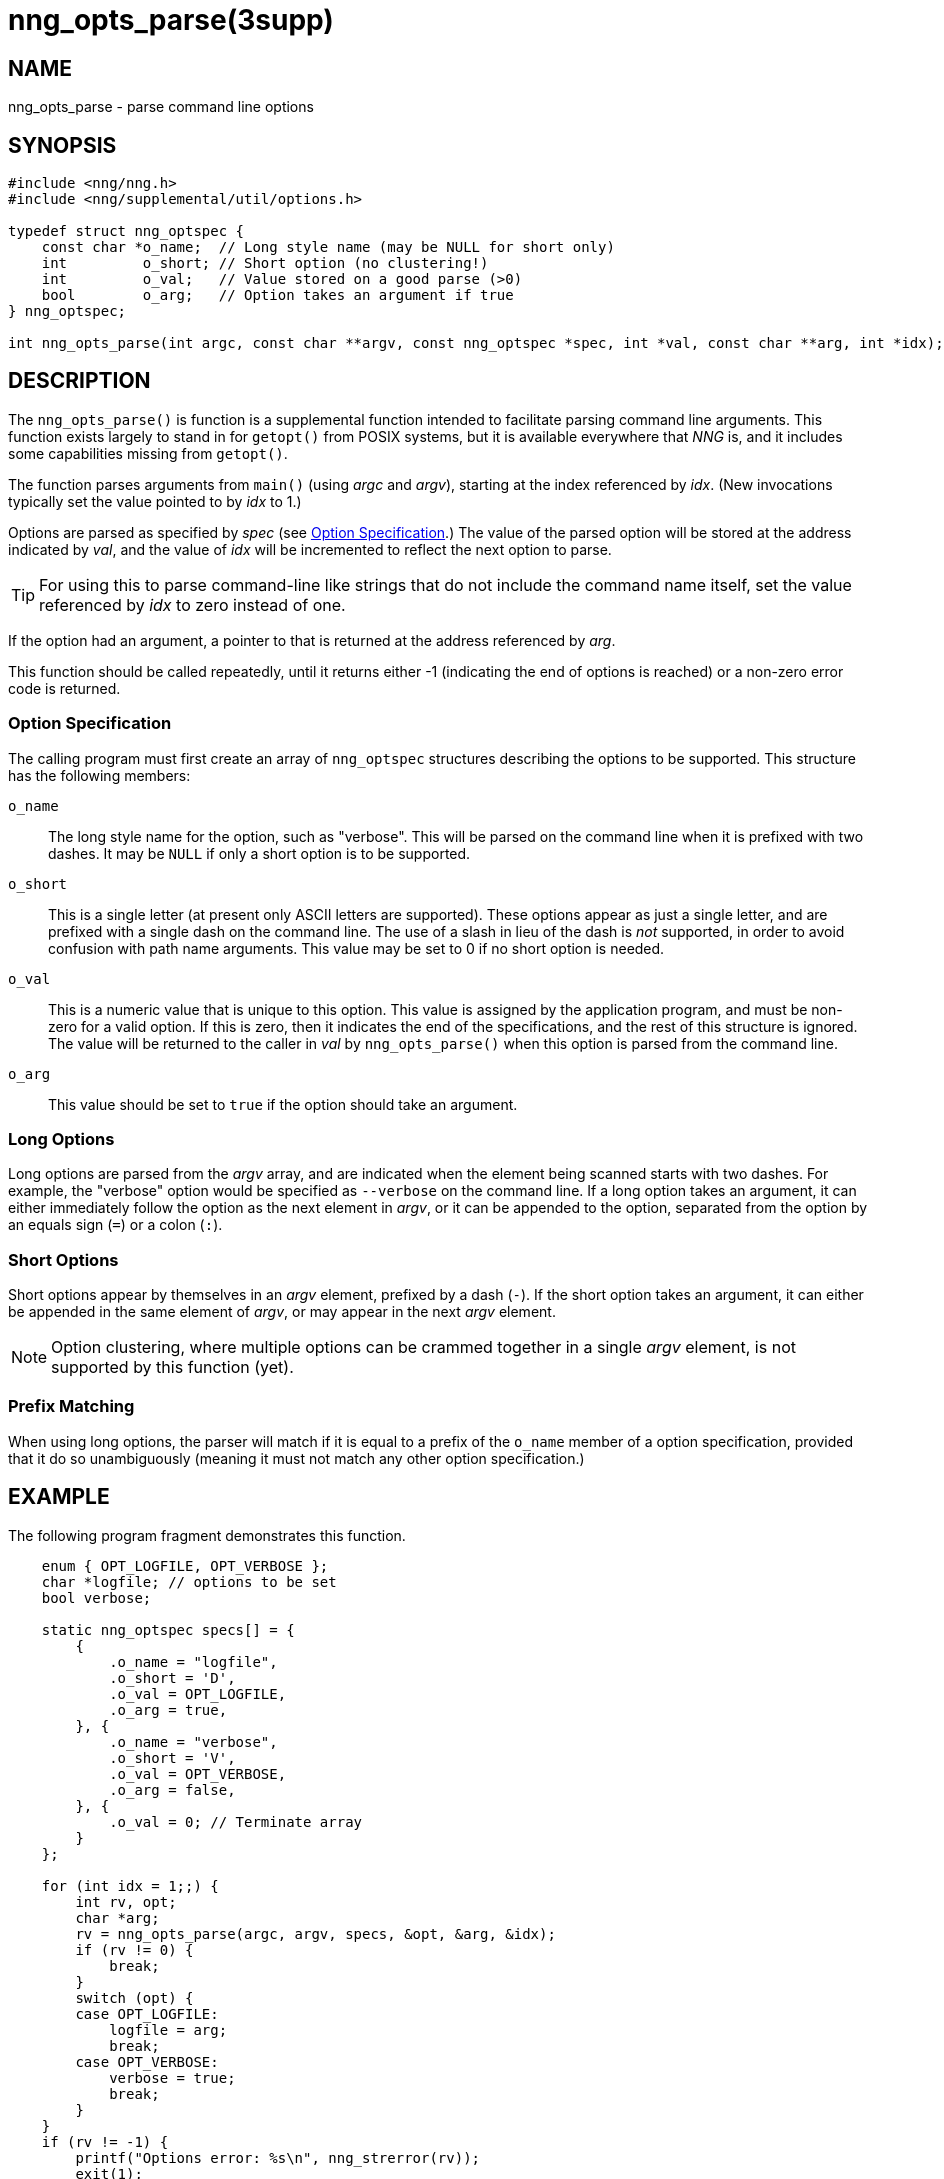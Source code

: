 = nng_opts_parse(3supp)
//
// Copyright 2018 Staysail Systems, Inc. <info@staysail.tech>
// Copyright 2018 Capitar IT Group BV <info@capitar.com>
//
// This document is supplied under the terms of the MIT License, a
// copy of which should be located in the distribution where this
// file was obtained (LICENSE.txt).  A copy of the license may also be
// found online at https://opensource.org/licenses/MIT.
//

== NAME

nng_opts_parse - parse command line options

== SYNOPSIS

[source, c]
----
#include <nng/nng.h>
#include <nng/supplemental/util/options.h>

typedef struct nng_optspec {
    const char *o_name;  // Long style name (may be NULL for short only)
    int         o_short; // Short option (no clustering!)
    int         o_val;   // Value stored on a good parse (>0)
    bool        o_arg;   // Option takes an argument if true
} nng_optspec;

int nng_opts_parse(int argc, const char **argv, const nng_optspec *spec, int *val, const char **arg, int *idx);
----

== DESCRIPTION

The `nng_opts_parse()` is function is a supplemental function intended to
facilitate parsing command line arguments.
This function exists largely to stand in for `getopt()` from POSIX
systems, but it is available everywhere that _NNG_ is, and it includes
some capabilities missing from `getopt()`.

The function parses arguments from `main()` (using _argc_ and _argv_),
starting at the index referenced by _idx_.
(New invocations typically set the value pointed to by _idx_ to 1.)

Options are parsed as specified by _spec_ (see <<Option Specification>>.)
The value of the parsed option will be stored at the address indicated by
_val_, and the value of _idx_ will be incremented to reflect the next
option to parse.

TIP: For using this to parse command-line like strings that do not include
the command name itself, set the value referenced by _idx_ to zero
instead of one.

If the option had an argument, a pointer to that is returned at the address
referenced by _arg_.

This function should be called repeatedly, until it returns either -1
(indicating the end of options is reached) or a non-zero error code is
returned.

=== Option Specification

The calling program must first create an array of `nng_optspec` structures
describing the options to be supported.
This structure has the following members:

`o_name`::

  The long style name for the option, such as "verbose".
  This will be parsed on the command line when it is prefixed with two dashes.
  It may be `NULL` if only a short option is to be supported.

`o_short`::

  This is a single letter (at present only ASCII letters are supported).
  These options appear as just a single letter, and are prefixed with a single dash on the command line.
  The use of a slash in lieu of the dash is _not_ supported, in order to avoid confusion with path name arguments.
  This value may be set to 0 if no short option is needed.

`o_val`::

  This is a numeric value that is unique to this option.
  This value is assigned by the application program, and must be non-zero
  for a valid option.
  If this is zero, then it indicates the end of the specifications, and the
  rest of this structure is ignored.
  The value will be returned to the caller in _val_ by `nng_opts_parse()` when
  this option is parsed from the command line.

`o_arg`::

  This value should be set to `true` if the option should take an argument.

=== Long Options

Long options are parsed from the _argv_ array, and are indicated when
the element being scanned starts with two dashes.
For example, the "verbose" option would be specified as `--verbose` on
the command line.
If a long option takes an argument, it can either immediately follow
the option as the next element in _argv_, or it can be appended to
the option, separated from the option by an equals sign (`=`) or a
colon (`:`).

=== Short Options

Short options appear by themselves in an _argv_ element, prefixed by a
dash (`-`).
If the short option takes an argument, it can either be appended in the
same element of _argv_, or may appear in the next _argv_ element.

NOTE: Option clustering, where multiple options can be crammed together in
a single _argv_ element, is not supported by this function (yet).

=== Prefix Matching

When using long options, the parser will match if it is equal to a prefix
of the `o_name` member of a option specification, provided that it do so
unambiguously (meaning it must not match any other option specification.)

== EXAMPLE

The following program fragment demonstrates this function.

[source, c]
----
    enum { OPT_LOGFILE, OPT_VERBOSE };
    char *logfile; // options to be set
    bool verbose;

    static nng_optspec specs[] = {
        {
            .o_name = "logfile",
            .o_short = 'D',
            .o_val = OPT_LOGFILE,
            .o_arg = true,
        }, {
            .o_name = "verbose",
            .o_short = 'V',
            .o_val = OPT_VERBOSE,
            .o_arg = false,
        }, {
            .o_val = 0; // Terminate array
        }
    };

    for (int idx = 1;;) {
        int rv, opt;
        char *arg;
        rv = nng_opts_parse(argc, argv, specs, &opt, &arg, &idx);
        if (rv != 0) {
            break;
        }
        switch (opt) {
        case OPT_LOGFILE:
            logfile = arg;
            break;
        case OPT_VERBOSE:
            verbose = true;
            break;
        }
    }
    if (rv != -1) {
        printf("Options error: %s\n", nng_strerror(rv));
        exit(1);
    }
----

== RETURN VALUES

This function returns 0 if an option parsed correctly, -1 if
no more options are available to be parsed, or an error number otherwise.

== ERRORS

[horizontal]
`NNG_EAMBIGUOUS`:: Parsed option matches more than one specification.
`NNG_ENOARG`:: Option requires an argument, but one is not present.
`NNG_EINVAL`:: An invalid (unknown) argument is present.

== SEE ALSO

[.text-left]
<<nng_strerror.3#,nng_strerror(3)>>,
<<nng.7#,nng(7)>>
